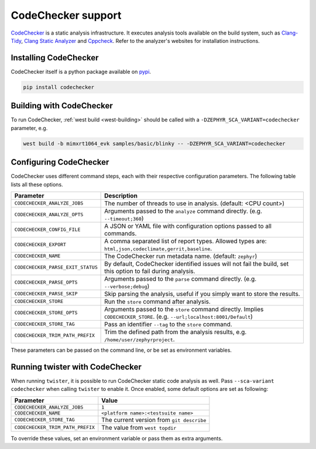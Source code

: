 .. _codechecker:

CodeChecker support
###################

`CodeChecker <https://codechecker.readthedocs.io/>`__ is a static analysis infrastructure.
It executes analysis tools available on the build system, such as
`Clang-Tidy <http://clang.llvm.org/extra/clang-tidy/>`__,
`Clang Static Analyzer <http://clang-analyzer.llvm.org/>`__ and
`Cppcheck <https://cppcheck.sourceforge.io/>`__. Refer to the analyzer's websites for installation
instructions.

Installing CodeChecker
**********************

CodeChecker itself is a python package available on `pypi <https://pypi.org/project/codechecker/>`__.

.. code-block:: shell

    pip install codechecker

Building with CodeChecker
*************************

To run CodeChecker, :ref:`west build <west-building>` should be
called with a ``-DZEPHYR_SCA_VARIANT=codechecker`` parameter, e.g.

.. code-block:: shell

    west build -b mimxrt1064_evk samples/basic/blinky -- -DZEPHYR_SCA_VARIANT=codechecker


Configuring CodeChecker
***********************

CodeChecker uses different command steps, each with their respective configuration
parameters. The following table lists all these options.

.. list-table::
   :header-rows: 1

   * - Parameter
     - Description
   * - ``CODECHECKER_ANALYZE_JOBS``
     - The number of threads to use in analysis. (default: <CPU count>)
   * - ``CODECHECKER_ANALYZE_OPTS``
     - Arguments passed to the ``analyze`` command directly. (e.g. ``--timeout;360``)
   * - ``CODECHECKER_CONFIG_FILE``
     - A JSON or YAML file with configuration options passed to all commands.
   * - ``CODECHECKER_EXPORT``
     - A comma separated list of report types. Allowed types are:
       ``html,json,codeclimate,gerrit,baseline``.
   * - ``CODECHECKER_NAME``
     - The CodeChecker run metadata name. (default: ``zephyr``)
   * - ``CODECHECKER_PARSE_EXIT_STATUS``
     - By default, CodeChecker identified issues will not fail the build, set this option to fail
       during analysis.
   * - ``CODECHECKER_PARSE_OPTS``
     - Arguments passed to the ``parse`` command directly. (e.g. ``--verbose;debug``)
   * - ``CODECHECKER_PARSE_SKIP``
     - Skip parsing the analysis, useful if you simply want to store the results.
   * - ``CODECHECKER_STORE``
     - Run the ``store`` command after analysis.
   * - ``CODECHECKER_STORE_OPTS``
     - Arguments passed to the ``store`` command directly. Implies ``CODECHECKER_STORE``.
       (e.g. ``--url;localhost:8001/Default``)
   * - ``CODECHECKER_STORE_TAG``
     - Pass an identifier ``--tag`` to the ``store`` command.
   * - ``CODECHECKER_TRIM_PATH_PREFIX``
     - Trim the defined path from the analysis results, e.g. ``/home/user/zephyrproject``.

These parameters can be passed on the command line, or be set as environment variables.


Running twister with CodeChecker
********************************

When running ``twister``, it is possible to run CodeChecker static code analysis as well. Pass
``--sca-variant codechecker`` when calling ``twister`` to enable it. Once enabled, some default
options are set as following:

.. list-table::
   :header-rows: 1

   * - Parameter
     - Value
   * - ``CODECHECKER_ANALYZE_JOBS``
     - ``1``
   * - ``CODECHECKER_NAME``
     - ``<platform name>:<testsuite name>``
   * - ``CODECHECKER_STORE_TAG``
     - The current version from ``git describe``
   * - ``CODECHECKER_TRIM_PATH_PREFIX``
     - The value from ``west topdir``

To override these values, set an environment variable or pass them as extra arguments.
